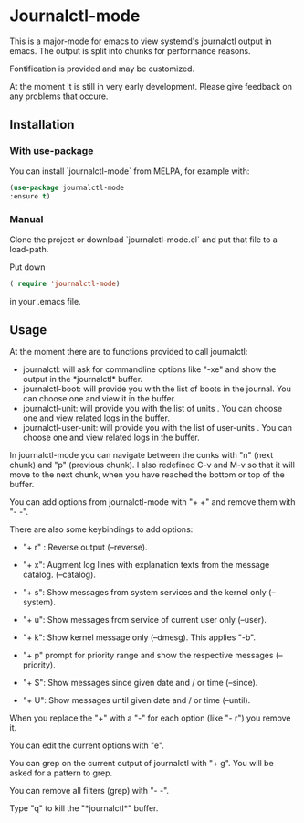 * Journalctl-mode

This is a major-mode for emacs to view systemd's journalctl output in emacs.
The output is split into chunks for performance reasons. 

Fontification is provided and may be customized.

At the moment it is still in very early development. Please give feedback on any problems that occure.

[[./journalctl-mode.08.gif]]

** Installation  

*** With use-package

You can install `journalctl-mode` from MELPA, for example with:
#+BEGIN_SRC  emacs-lisp
(use-package journalctl-mode
:ensure t)
#+END_SRC

*** Manual

Clone the project or download `journalctl-mode.el` and put that file to a load-path.

Put  
down 
#+BEGIN_SRC  emacs-lisp
( require 'journalctl-mode) 
#+END_SRC

in your .emacs file.

** Usage

At the moment there are to functions provided to call journalctl: 

-   journalctl: will ask for commandline options like "-xe" and show the output in the  \ast{}journalctl\ast{} buffer.
- journalctl-boot: will provide you with the list of boots in the journal. You can choose one and view it in the buffer.
- journalctl-unit: will provide you with the list of units . You can choose one and view related logs  in the buffer.
- journalctl-user-unit: will provide you with the list of user-units . You can choose one and view related logs  in the buffer.

In journalctl-mode you can navigate between the cunks with "n" (next chunk) and "p" (previous chunk).
I also redefined C-v and M-v so that it will move to the next chunk, when you have reached the bottom or top of the buffer.

You can add options from journalctl-mode with "+ +" and remove them with "- -". 

There are also some keybindings to add options: 

- "+ r" : Reverse output (--reverse).
- "+ x": Augment log lines with explanation texts from the message catalog.  (--catalog).
- "+ s": Show  messages from system services and the kernel  only (--system).
- "+ u": Show messages from service of current user only (--user).
- "+ k": Show kernel message only (--dmesg). This applies "-b".

- "+ p"  prompt for priority range and show the respective messages  (--priority).

- "+ S": Show messages since given date and / or time (--since).
- "+ U": Show messages until given date and / or time (--until).

When you replace the  "+" with a "-" for each option (like "- r") you remove it.

You can edit the current options with "e".

You can grep on the current output of journalctl with "+ g". You will be asked for a pattern to grep.

You can remove all filters (grep) with "- -".

Type "q" to kill the "\ast{}journalctl\ast{}" buffer.
